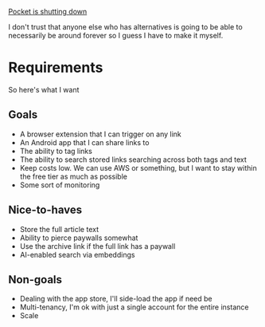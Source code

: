 [[https://support.mozilla.org/en-US/kb/future-of-pocket][Pocket is shutting down]]

I don't trust that anyone else who has alternatives is going to be able to necessarily be around forever so I guess I have to make it myself.
* Requirements
So here's what I want

** Goals
- A browser extension that I can trigger on any link
- An Android app that I can share links to
- The ability to tag links
- The ability to search stored links searching across both tags and text
- Keep costs low. We can use AWS or something, but I want to stay within the free tier as much as possible
- Some sort of monitoring

** Nice-to-haves
- Store the full article text
- Ability to pierce paywalls somewhat
- Use the archive link if the full link has a paywall
- AI-enabled search via embeddings

** Non-goals
- Dealing with the app store, I'll side-load the app if need be
- Multi-tenancy, I'm ok with just a single account for the entire instance
- Scale
